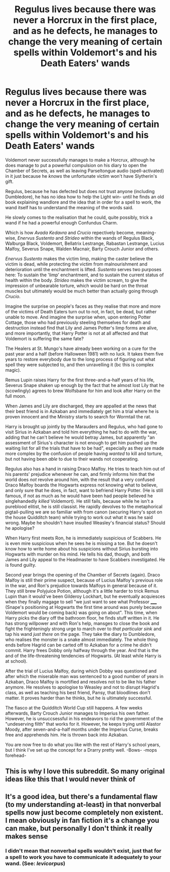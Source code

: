 #+TITLE: Regulus lives because there was never a Horcrux in the first place, and as he defects, he manages to change the very meaning of certain spells within Voldemort's and his Death Eaters' wands

* Regulus lives because there was never a Horcrux in the first place, and as he defects, he manages to change the very meaning of certain spells within Voldemort's and his Death Eaters' wands
:PROPERTIES:
:Author: IrishQueenFan
:Score: 11
:DateUnix: 1608478361.0
:DateShort: 2020-Dec-20
:FlairText: Request
:END:
Voldemort never successfully manages to make a Horcrux, although he does manage to put a powerful compulsion on his diary to open the Chamber of Secrets, as well as leaving Parseltongue audio (spell-activated) in it just because he /knows/ the unfortunate victim won't have Slytherin's gift.

Regulus, because he has defected but does not trust anyone (including Dumbledore), he has no idea how to help the Light win- until he finds an old book explaining wandlore and the idea that in order for a spell to work, the wand itself has to understand the meaning of the words said.

He slowly comes to the realisation that he could, quite possibly, trick a wand if he had a powerful enough Confundus Charm.

Which is how /Avada Kedavra/ and /Crucio/ repectively become, meaning-wise, /Enervus Sustento/ and /Strideo/ within the wands of Regulus Black, Walburga Black, Voldemort, Bellatrix Lestrange, Rabastan Lestrange, Lucius Malfoy, Severus Snape, Walden Macnair, Barty Crouch Junior and others.

/Enervus Sustento/ makes the victim limp, making the caster believe the victim is dead, while protecting the victim from malnourishment and deterioration until the enchantment is lifted. /Sustento/ serves two purposes here: To sustain the 'limp' enchantment, and to sustain the current status of health within the body. /Strideo/ makes the victim scream, to give the impression of unbearable torture, which would be hard on the throat muscles but ultimately would be much better than actually going through /Crucio/.

Imagine the surprise on people's faces as they realise that more and more of the victims of Death Eaters turn out to not, in fact, be dead, but rather unable to move. And imagine the surprise when, upon entering Potter Cottage, those who had previously steeling themselves for death and destruction instead find that Lily and James Potter's limp forms are alive, and more importantly, that Harry Potter is not at all affected and that Voldemort is suffering the same fate?

The Healers at St. Mungo's have already been working on a cure for the past year and a half (before Halloween 1981) with no luck. It takes them five years to restore everybody due to the long process of figuring out what spell they were subjected to, and then unravelling it (bc this is complex magic).

Remus Lupin raises Harry for the first three-and-a-half years of his life, Severus Snape shaken up enough by the fact that he almost lost Lily that he (scowlingly) agrees to brew Wolfsbane for him and look after Harry on the full moon.

When James and Lily are discharged, they are appalled at the news that their best friend is in Azkaban and immediately get him a trial where he is proven innocent and the Ministry starts to search for Wormtail the rat.

Harry is brought up jointly by the Marauders and Regulus, who had gone to visit Sirius in Azkaban and told him everything he had to do with the war, adding that he can't believe he would betray James, but apparently "an assessment of Sirius's character is not enough to get him pushed up the waiting list for all the trials that have to be had", especially as they are made more complex by the confusion of people having /wanted/ to kill and torture, but not having been /able/ to due to their wands not cooperating.

Regulus also has a hand in raising Draco Malfoy. He tries to teach him out of his parents' prejudice whenever he can, and firmly informs him that the world does /not/ revolve around him, with the result that a very confused Draco Malfoy boards the Hogwarts express not knowing what to believe, and only sure that he does, in fact, want to befriend Harry Potter. (He is still famous, if not as much as he would have been had people believed he singlehandedly /killed/ Voldemort). He still fails, because while he isn't a pureblood elitist, he is still classist. He rapidly devolves to the metaphorical pigtail-pulling we are so familiar with from canon (securing Harry's spot on the house Quidditch team) while trying to work out what it was he said wrong. Maybe he shouldn't have insulted Weasley's financial status? Should he apologise?

When Harry first meets Ron, he is immediately suspicious of Scabbers. He is even mire suspicious when he sees he is missing a toe. But he doesn't know how to write home about his suspicions without Sirius bursting into Hogwarts with murder on his mind. He tells his dad, though, and both James and Lily appeal to the Headmaster to have Scabbers investigated. He is found guilty.

Second year brings the opening of the Chamber of Secrets (again). Draco Malfoy is still their prime suspect, because of Lucius Malfoy's previous role in the war, and Ron's prejudice towards Malfoys in general because of it. They still brew Polyjuice Potion, although it's a little harder to trick Remus Lupin than it would've been Gilderoy Lockhart, but he eventually acquiesces when they finally magage to sell "we just want to see what Professor _____ (Snape's positioning at Hogwarts the first time around was purely because Voldemort would be coming back) was going on about". This time, when Harry picks the diary off the bathroom floor, he finds stuff written in it. He has strong willpower and with Ron's help, mansges to close the book and fight the frighteningly strong urge to march over to /that particular sink/ and tap his wand /just there/ on the page. They take the diary to Dumbledore, who realises the monster is a snake almost immediately. The whole thing ends before Hagrid can be carted off to Azkaban for a crime he didn't commit. Harry frees Dobby only halfway through the year. And that is the and of the life-threatening tendencies of Hogwarts. (At least while Harry is at school).

After the trial of Lucius Malfoy, during which Dobby was questioned and after which the miserable man was sentenced to a good number of years in Azkaban, Draco Malfoy is mortified and resolves not to be like his father anymore. He resolves to apologise to Weasley and not to disrupt Hagrid's class, as well as teaching his best friend, Pansy, that bloodlines don't matter. It proves harder than he thinks, but he is ultimately successful.

The fiasco at the Quidditch World Cup still happens. A few weeks afterwards, Barty Crouch Junior manages to Imperius his own father. However, he is unsuccsessful in his endeavors to rid the government of the "undeserving filth" that works for it. However, he keeps trying until Alastor Moody, after seven-and-a-half months under the Imperius Curse, breaks free and apprehends him. He is thrown back into Azkaban.

You are now free to do what you like with the rest of Harry's school years, but I think I've set up the concept for a Drarry pretty well. -Bows- -mops forehead-


** This is why I love this subreddit. So many original ideas like this that I would never think of
:PROPERTIES:
:Author: 4143636
:Score: 2
:DateUnix: 1608482092.0
:DateShort: 2020-Dec-20
:END:


** It's a good idea, but there's a fundamental flaw (to my understanding at-least) in that nonverbal spells now just become completely non existent. I mean obviously in fan fiction it's a change you can make, but personally I don't think it really makes sense
:PROPERTIES:
:Author: iDarkLightning
:Score: 2
:DateUnix: 1621654872.0
:DateShort: 2021-May-22
:END:

*** I didn't mean that nonverbal spells wouldn't exist, just that for a spell to work you have to communicate it adequately to your wand. (See: /levicorpus/)
:PROPERTIES:
:Author: IrishQueenFan
:Score: 1
:DateUnix: 1622536320.0
:DateShort: 2021-Jun-01
:END:
